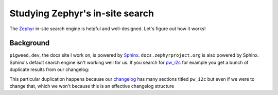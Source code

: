 .. _zephyr:

================================
Studying Zephyr's in-site search
================================

The `Zephyr <https://docs.zephyrproject.org/latest/index.html>`__ in-site
search engine is helpful and well-designed. Let's figure out how it works!

.. _zephyr-background:

----------
Background
----------

.. _Sphinx: https://www.sphinx-doc.org/en/master/
.. _pw_i2c: https://pigweed.dev/pw_i2c

``pigweed.dev``, the docs site I work on, is powered by `Sphinx`_.
``docs.zephyrproject.org`` is also powered by Sphinx. Sphinx's default search
engine isn't working well for us. If you search for `pw_i2c`_ for example you
get a bunch of duplicate results from our changelog:

.. image:: /_static/zephyr1.png

.. _changelog: https://pigweed.dev/changelog.html

This particular duplication happens because our `changelog`_ has many sections
titled ``pw_i2c`` but even if we were to change that, which we won't because
this is an effective changelog structure

